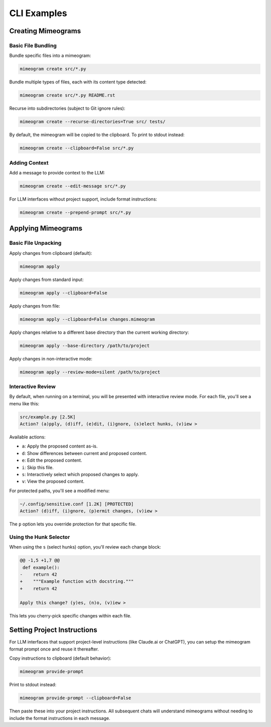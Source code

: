 .. vim: set fileencoding=utf-8:
.. -*- coding: utf-8 -*-
.. +--------------------------------------------------------------------------+
   |                                                                          |
   | Licensed under the Apache License, Version 2.0 (the "License");          |
   | you may not use this file except in compliance with the License.         |
   | You may obtain a copy of the License at                                  |
   |                                                                          |
   |     http://www.apache.org/licenses/LICENSE-2.0                           |
   |                                                                          |
   | Unless required by applicable law or agreed to in writing, software      |
   | distributed under the License is distributed on an "AS IS" BASIS,        |
   | WITHOUT WARRANTIES OR CONDITIONS OF ANY KIND, either express or implied. |
   | See the License for the specific language governing permissions and      |
   | limitations under the License.                                           |
   |                                                                          |
   +--------------------------------------------------------------------------+


*******************************************************************************
CLI Examples
*******************************************************************************


Creating Mimeograms
===============================================================================

Basic File Bundling
-------------------------------------------------------------------------------

Bundle specific files into a mimeogram:

.. code-block:: bash

    mimeogram create src/*.py

Bundle multiple types of files, each with its content type detected:

.. code-block:: bash

    mimeogram create src/*.py README.rst

Recurse into subdirectories (subject to Git ignore rules):

.. code-block:: bash

    mimeogram create --recurse-directories=True src/ tests/

By default, the mimeogram will be copied to the clipboard. To print to stdout
instead:

.. code-block:: bash

    mimeogram create --clipboard=False src/*.py

Adding Context
-------------------------------------------------------------------------------

Add a message to provide context to the LLM:

.. code-block:: bash

    mimeogram create --edit-message src/*.py

For LLM interfaces without project support, include format instructions:

.. code-block:: bash

    mimeogram create --prepend-prompt src/*.py


Applying Mimeograms
===============================================================================

Basic File Unpacking
-------------------------------------------------------------------------------

Apply changes from clipboard (default):

.. code-block:: bash

    mimeogram apply

Apply changes from standard input:

.. code-block:: bash

    mimeogram apply --clipboard=False

Apply changes from file:

.. code-block:: bash

    mimeogram apply --clipboard=False changes.mimeogram

Apply changes relative to a different base directory than the current working
directory:

.. code-block:: bash

    mimeogram apply --base-directory /path/to/project

Apply changes in non-interactive mode:

.. code-block:: bash

    mimeogram apply --review-mode=silent /path/to/project


Interactive Review
-------------------------------------------------------------------------------

By default, when running on a terminal, you will be presented with interactive
review mode. For each file, you'll see a menu like this:

.. code-block:: text

    src/example.py [2.5K]
    Action? (a)pply, (d)iff, (e)dit, (i)gnore, (s)elect hunks, (v)iew >

Available actions:

- ``a``: Apply the proposed content as-is.
- ``d``: Show differences between current and proposed content.
- ``e``: Edit the proposed content.
- ``i``: Skip this file.
- ``s``: Interactively select which proposed changes to apply.
- ``v``: View the proposed content.

For protected paths, you'll see a modified menu:

.. code-block:: text

    ~/.config/sensitive.conf [1.2K] [PROTECTED]
    Action? (d)iff, (i)gnore, (p)ermit changes, (v)iew >

The ``p`` option lets you override protection for that specific file.

Using the Hunk Selector
-------------------------------------------------------------------------------

When using the ``s`` (select hunks) option, you'll review each change block:

.. code-block:: text

    @@ -1,5 +1,7 @@
     def example():
    -    return 42
    +    """Example function with docstring."""
    +    return 42

    Apply this change? (y)es, (n)o, (v)iew >

This lets you cherry-pick specific changes within each file.


Setting Project Instructions
===============================================================================

For LLM interfaces that support project-level instructions (like Claude.ai or
ChatGPT), you can setup the mimeogram format prompt once and reuse it
thereafter.

Copy instructions to clipboard (default behavior):

.. code-block:: bash

    mimeogram provide-prompt

Print to stdout instead:

.. code-block:: bash

    mimeogram provide-prompt --clipboard=False

Then paste these into your project instructions. All subsequent chats will
understand mimeograms without needing to include the format instructions in
each message.
